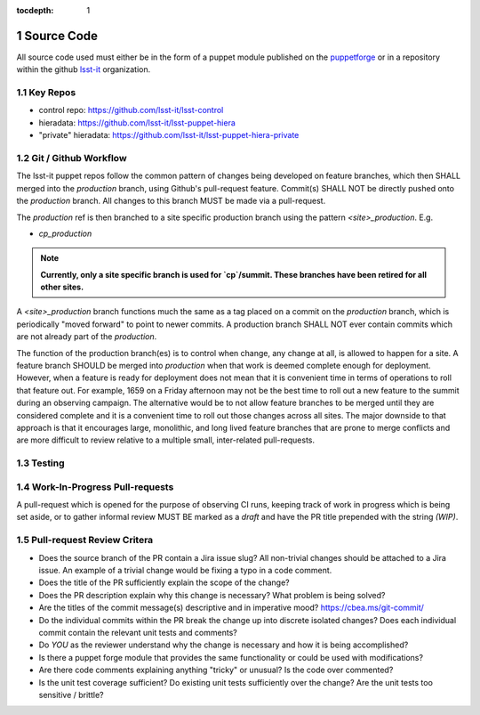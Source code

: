:tocdepth: 1

.. Please do not modify tocdepth; will be fixed when a new Sphinx theme is shipped.

.. sectnum::

Source Code
===========

All source code used must either be in the form of a puppet module published on
the `puppetforge <https://forge.puppet.com/>`_ or in a repository within the
github `lsst-it <https://github.com/lsst-it/>`_ organization.

Key Repos
---------

* control repo: https://github.com/lsst-it/lsst-control
* hieradata: https://github.com/lsst-it/lsst-puppet-hiera
* "private" hieradata: https://github.com/lsst-it/lsst-puppet-hiera-private

Git / Github Workflow
---------------------

The lsst-it puppet repos follow the common pattern of changes being developed on feature branches, which then SHALL merged into the `production` branch, using Github's pull-request feature.
Commit(s) SHALL NOT be directly pushed onto the `production` branch. All changes to this branch MUST be made via a pull-request.

The `production` ref is then branched to a site specific production branch using the pattern `<site>_production`. E.g.

* `cp_production`

.. note::

   **Currently, only a site specific branch is used for `cp`/summit. These branches have been retired for all other sites.**

A `<site>_production` branch functions much the same as a tag placed on a commit on the `production` branch, which is periodically "moved forward" to point to newer commits.
A production branch SHALL NOT ever contain commits which are not already part of the `production`.

The function of the production branch(es) is to control when change, any change at all, is allowed to happen for a site.
A feature branch SHOULD be merged into `production` when that work is deemed complete enough for deployment.
However, when a feature is ready for deployment does not mean that it is convenient time in terms of operations to roll that feature out.
For example, 1659 on a Friday afternoon may not be the best time to roll out a new feature to the summit during an observing campaign.
The alternative would be to not allow feature branches to be merged until they are considered complete and it is a convenient time to roll out those changes across all sites.
The major downside to that approach is that it encourages large, monolithic, and long lived feature branches that are prone to merge conflicts and are more difficult to review relative to a multiple small, inter-related pull-requests.

Testing
-------

Work-In-Progress Pull-requests
-------------------------------

A pull-request which is opened for the purpose of observing CI runs, keeping track of work in progress which is being set aside, or to gather informal review MUST BE marked as a `draft` and have the PR title prepended with the string `(WIP)`.

Pull-request Review Critera
---------------------------

* Does the source branch of the PR contain a Jira issue slug?
  All non-trivial changes should be attached to a Jira issue.
  An example of a trivial change would be fixing a typo in a code comment.
* Does the title of the PR sufficiently explain the scope of the change?
* Does the PR description explain why this change is necessary?
  What problem is being solved?
* Are the titles of the commit message(s) descriptive and in imperative mood?
  https://cbea.ms/git-commit/
* Do the individual commits within the PR break the change up into discrete isolated changes?
  Does each individual commit contain the relevant unit tests and comments?
* Do *YOU* as the reviewer understand why the change is necessary and how it is being accomplished?
* Is there a puppet forge module that provides the same functionality or could be used with modifications?
* Are there code comments explaining anything "tricky" or unusual?
  Is the code over commented?
* Is the unit test coverage sufficient?
  Do existing unit tests sufficiently over the change?
  Are the unit tests too sensitive / brittle?
